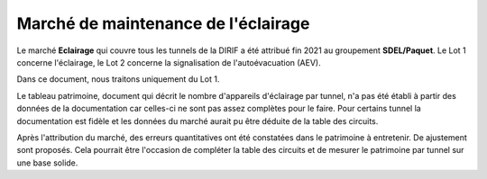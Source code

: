 Marché de maintenance de l'éclairage
====================================
Le marché **Eclairage** qui couvre tous les tunnels de la DIRIF a été attribué fin 2021 au groupement **SDEL/Paquet**. Le Lot 1 concerne l'éclairage, le Lot 2 concerne la signalisation de l'autoévacuation (AEV).

Dans ce document, nous traitons uniquement du Lot 1.

Le tableau patrimoine, document qui décrit le nombre d'appareils d'éclairage par tunnel, n'a pas été établi à partir des données de la documentation car celles-ci ne sont pas assez complètes pour le faire. Pour certains tunnel la documentation est fidèle et les données du marché aurait pu être déduite de la table des circuits.

Après l'attribution du marché, des erreurs quantitatives ont été constatées dans le patrimoine à entretenir. De ajustement sont proposés. Cela pourrait être l'occasion de compléter la table des circuits et de mesurer le patrimoine par tunnel sur une base solide.



